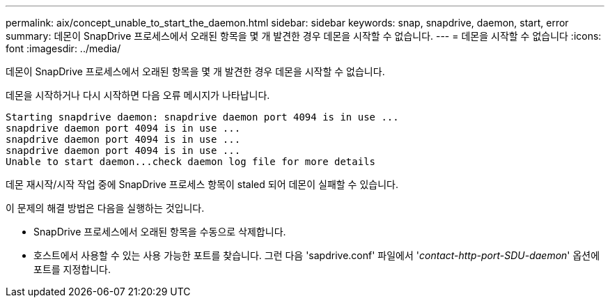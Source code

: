 ---
permalink: aix/concept_unable_to_start_the_daemon.html 
sidebar: sidebar 
keywords: snap, snapdrive, daemon, start, error 
summary: 데몬이 SnapDrive 프로세스에서 오래된 항목을 몇 개 발견한 경우 데몬을 시작할 수 없습니다. 
---
= 데몬을 시작할 수 없습니다
:icons: font
:imagesdir: ../media/


[role="lead"]
데몬이 SnapDrive 프로세스에서 오래된 항목을 몇 개 발견한 경우 데몬을 시작할 수 없습니다.

데몬을 시작하거나 다시 시작하면 다음 오류 메시지가 나타납니다.

[listing]
----
Starting snapdrive daemon: snapdrive daemon port 4094 is in use ...
snapdrive daemon port 4094 is in use ...
snapdrive daemon port 4094 is in use ...
snapdrive daemon port 4094 is in use ...
Unable to start daemon...check daemon log file for more details
----
데몬 재시작/시작 작업 중에 SnapDrive 프로세스 항목이 staled 되어 데몬이 실패할 수 있습니다.

이 문제의 해결 방법은 다음을 실행하는 것입니다.

* SnapDrive 프로세스에서 오래된 항목을 수동으로 삭제합니다.
* 호스트에서 사용할 수 있는 사용 가능한 포트를 찾습니다. 그런 다음 'sapdrive.conf' 파일에서 '_contact-http-port-SDU-daemon_' 옵션에 포트를 지정합니다.

